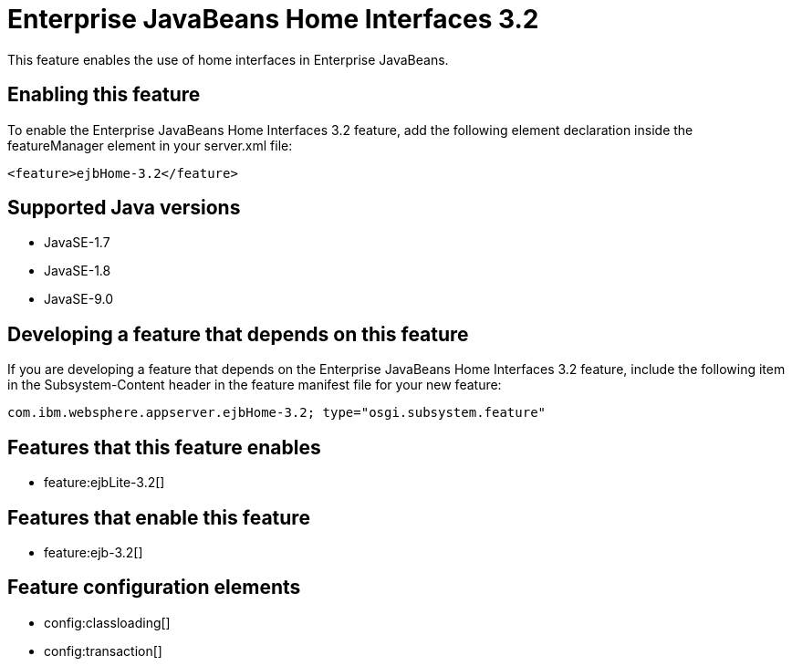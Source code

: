 = Enterprise JavaBeans Home Interfaces 3.2
:linkcss: 
:page-layout: feature
:nofooter: 

This feature enables the use of home interfaces in Enterprise JavaBeans.

== Enabling this feature
To enable the Enterprise JavaBeans Home Interfaces 3.2 feature, add the following element declaration inside the featureManager element in your server.xml file:


----
<feature>ejbHome-3.2</feature>
----

== Supported Java versions

* JavaSE-1.7
* JavaSE-1.8
* JavaSE-9.0

== Developing a feature that depends on this feature
If you are developing a feature that depends on the Enterprise JavaBeans Home Interfaces 3.2 feature, include the following item in the Subsystem-Content header in the feature manifest file for your new feature:


[source,]
----
com.ibm.websphere.appserver.ejbHome-3.2; type="osgi.subsystem.feature"
----

== Features that this feature enables
* feature:ejbLite-3.2[]

== Features that enable this feature
* feature:ejb-3.2[]

== Feature configuration elements
* config:classloading[]
* config:transaction[]
